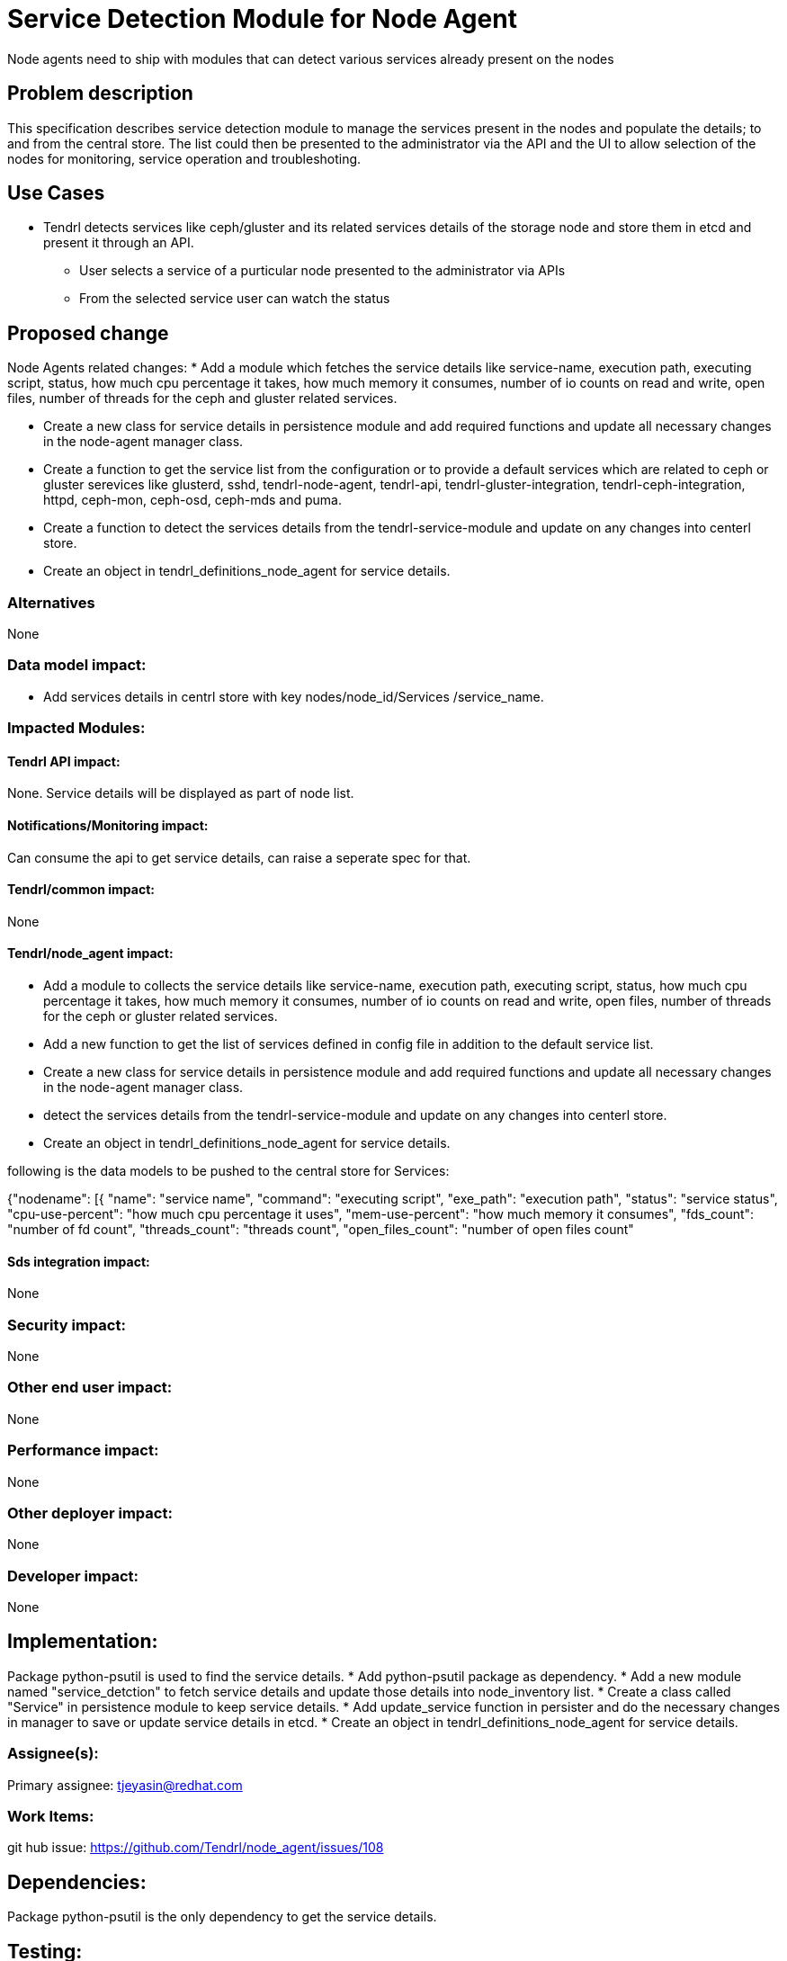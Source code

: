 // vim: tw=79

= Service Detection Module for Node Agent

Node agents need to ship with modules that can detect various services already
present on the nodes

== Problem description

This specification describes service detection module to manage the services
present in the nodes and populate the details; to and from the central store.
The list could then be presented to the administrator via the API and the UI
to allow selection of the nodes for monitoring, service operation and
troubleshoting.

== Use Cases

* Tendrl detects services like ceph/gluster and its related services details
  of the storage node and store them in etcd and present it through an API.

  ** User selects a service of a purticular node
     presented to the administrator via APIs
  ** From the selected service user can watch the status

== Proposed change

Node Agents related changes:
* Add a module which fetches the service details like service-name, execution
path, executing script, status, how much cpu percentage it takes, how much
memory it consumes, number of io counts on read and write, open files,
number of threads for the ceph and gluster related services.

* Create a new class for service details in persistence module and
  add required functions and update all necessary changes in the node-agent
  manager class.

* Create a function to get the service list from the configuration
  or to provide a default services which are related to ceph or gluster
  serevices like glusterd, sshd, tendrl-node-agent, tendrl-api,
  tendrl-gluster-integration, tendrl-ceph-integration, httpd, ceph-mon,
  ceph-osd, ceph-mds and puma.

* Create a function to detect the services details from the
  tendrl-service-module and update on any changes into centerl store.

* Create an object in tendrl_definitions_node_agent for service details.

=== Alternatives
None

=== Data model impact:
* Add services details in centrl store with key nodes/node_id/Services
/service_name.

=== Impacted Modules:

==== Tendrl API impact:
None. Service details will be displayed as part of node list.

==== Notifications/Monitoring impact:
Can consume the api to get service details, can raise a seperate spec
for that.

==== Tendrl/common impact:
None

==== Tendrl/node_agent impact:
* Add a module to collects the service details like service-name, execution
path, executing script, status, how much cpu percentage it takes, how much
memory it consumes, number of io counts on read and write, open files,
number of threads for the ceph or gluster related services.

* Add a new function to get the list of services defined in config file
  in addition to the default service list.

* Create a new class for service details in persistence module and
  add required functions and update all necessary changes in the node-agent
  manager class.

* detect the services details from the tendrl-service-module and update
  on any changes into centerl store.

* Create an object in tendrl_definitions_node_agent for service details.

following is the data models to be pushed to the central store for
Services:

{"nodename": [{
                "name": "service name",
		"command": "executing script",
		"exe_path": "execution path",
		"status": "service status",
		"cpu-use-percent": "how much cpu percentage it uses",
		"mem-use-percent": "how much memory it consumes",
		"fds_count": "number of fd count",
		"threads_count": "threads count",
		"open_files_count": "number of open files count"

==== Sds integration impact:
None

=== Security impact:
None

=== Other end user impact:
None

=== Performance impact:
None

=== Other deployer impact:
None

=== Developer impact:
None

== Implementation:
Package python-psutil is used to find the service details.
* Add python-psutil package as dependency.
* Add a new module named "service_detction" to fetch service details
  and update those details into node_inventory list.
* Create a class called "Service" in persistence module to
  keep service details.
* Add update_service function in persister and do the necessary changes
  in manager to save or update service details in etcd.
* Create an object in tendrl_definitions_node_agent for service details.

=== Assignee(s):

Primary assignee:
    tjeyasin@redhat.com

=== Work Items:
git hub issue: https://github.com/Tendrl/node_agent/issues/108

== Dependencies:
Package python-psutil is the only dependency to get the
service details.

== Testing:
Check service details and the sanity check for node details flow

== Documentation impact:
None

== References:

https://github.com/Tendrl/specifications/issues/46
https://github.com/Tendrl/specifications/issues/54
